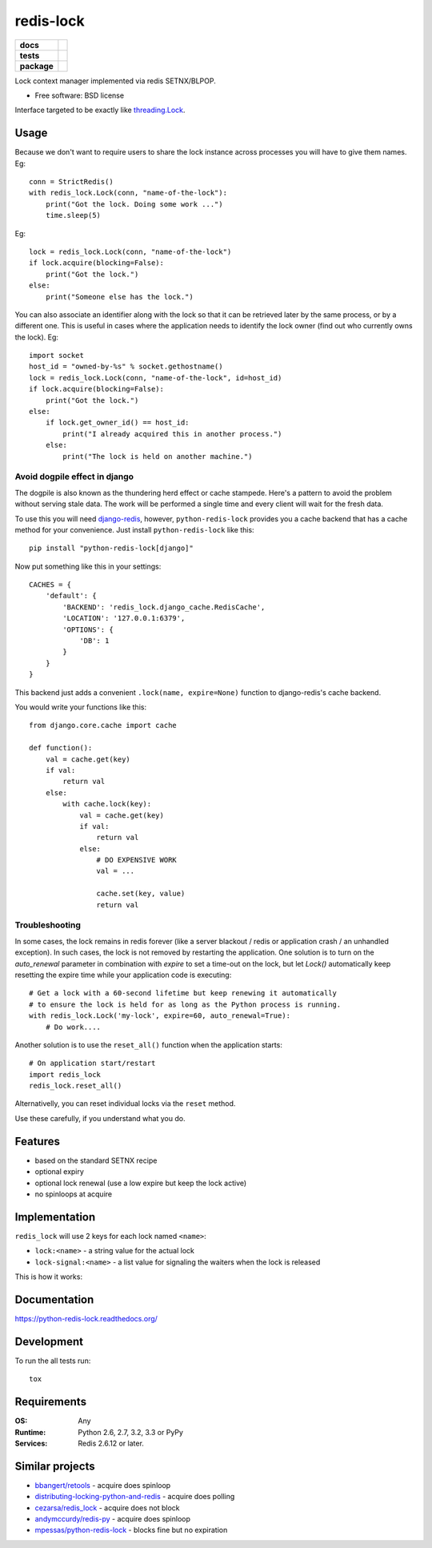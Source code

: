 ==========
redis-lock
==========

.. list-table::
    :stub-columns: 1

    * - docs
      - |docs|
    * - tests
      - | |travis| |appveyor| |requires|
        | |coveralls| |codecov|
        | |landscape| |scrutinizer| |codacy| |codeclimate|
    * - package
      - |version| |downloads| |wheel| |supported-versions| |supported-implementations|

.. |docs| image:: https://readthedocs.org/projects/python-redis-lock/badge/?style=flat
    :target: https://readthedocs.org/projects/python-redis-lock
    :alt: Documentation Status

.. |travis| image:: https://travis-ci.org/ionelmc/python-redis-lock.svg?branch=master
    :alt: Travis-CI Build Status
    :target: https://travis-ci.org/ionelmc/python-redis-lock

.. |appveyor| image:: https://ci.appveyor.com/api/projects/status/github/ionelmc/python-redis-lock?branch=master&svg=true
    :alt: AppVeyor Build Status
    :target: https://ci.appveyor.com/project/ionelmc/python-redis-lock

.. |requires| image:: https://requires.io/github/ionelmc/python-redis-lock/requirements.svg?branch=master
    :alt: Requirements Status
    :target: https://requires.io/github/ionelmc/python-redis-lock/requirements/?branch=master

.. |coveralls| image:: https://coveralls.io/repos/ionelmc/python-redis-lock/badge.svg?branch=master&service=github
    :alt: Coverage Status
    :target: https://coveralls.io/r/ionelmc/python-redis-lock

.. |codecov| image:: https://codecov.io/github/ionelmc/python-redis-lock/coverage.svg?branch=master
    :alt: Coverage Status
    :target: https://codecov.io/github/ionelmc/python-redis-lock

.. |landscape| image:: https://landscape.io/github/ionelmc/python-redis-lock/master/landscape.svg?style=flat
    :target: https://landscape.io/github/ionelmc/python-redis-lock/master
    :alt: Code Quality Status

.. |codacy| image:: https://img.shields.io/codacy/REPLACE_WITH_PROJECT_ID.svg?style=flat
    :target: https://www.codacy.com/app/ionelmc/python-redis-lock
    :alt: Codacy Code Quality Status

.. |codeclimate| image:: https://codeclimate.com/github/ionelmc/python-redis-lock/badges/gpa.svg
   :target: https://codeclimate.com/github/ionelmc/python-redis-lock
   :alt: CodeClimate Quality Status
.. |version| image:: https://img.shields.io/pypi/v/python-redis-lock.svg?style=flat
    :alt: PyPI Package latest release
    :target: https://pypi.python.org/pypi/python-redis-lock

.. |downloads| image:: https://img.shields.io/pypi/dm/python-redis-lock.svg?style=flat
    :alt: PyPI Package monthly downloads
    :target: https://pypi.python.org/pypi/python-redis-lock

.. |wheel| image:: https://img.shields.io/pypi/wheel/python-redis-lock.svg?style=flat
    :alt: PyPI Wheel
    :target: https://pypi.python.org/pypi/python-redis-lock

.. |supported-versions| image:: https://img.shields.io/pypi/pyversions/python-redis-lock.svg?style=flat
    :alt: Supported versions
    :target: https://pypi.python.org/pypi/python-redis-lock

.. |supported-implementations| image:: https://img.shields.io/pypi/implementation/python-redis-lock.svg?style=flat
    :alt: Supported implementations
    :target: https://pypi.python.org/pypi/python-redis-lock

.. |scrutinizer| image:: https://img.shields.io/scrutinizer/g/ionelmc/python-redis-lock/master.svg?style=flat
    :alt: Scrutinizer Status
    :target: https://scrutinizer-ci.com/g/ionelmc/python-redis-lock/

Lock context manager implemented via redis SETNX/BLPOP.

* Free software: BSD license

Interface targeted to be exactly like `threading.Lock <http://docs.python.org/2/library/threading.html#threading.Lock>`_.

Usage
=====

Because we don't want to require users to share the lock instance across processes you will have to give them names.
Eg::

    conn = StrictRedis()
    with redis_lock.Lock(conn, "name-of-the-lock"):
        print("Got the lock. Doing some work ...")
        time.sleep(5)

Eg::

    lock = redis_lock.Lock(conn, "name-of-the-lock")
    if lock.acquire(blocking=False):
        print("Got the lock.")
    else:
        print("Someone else has the lock.")


You can also associate an identifier along with the lock so that it can be retrieved later by the same process, or by a
different one. This is useful in cases where the application needs to identify the lock owner (find out who currently
owns the lock). Eg::

    import socket
    host_id = "owned-by-%s" % socket.gethostname()
    lock = redis_lock.Lock(conn, "name-of-the-lock", id=host_id)
    if lock.acquire(blocking=False):
        print("Got the lock.")
    else:
        if lock.get_owner_id() == host_id:
            print("I already acquired this in another process.")
        else:
            print("The lock is held on another machine.")


Avoid dogpile effect in django
------------------------------

The dogpile is also known as the thundering herd effect or cache stampede. Here's a pattern to avoid the problem
without serving stale data. The work will be performed a single time and every client will wait for the fresh data.

To use this you will need `django-redis <https://github.com/niwibe/django-redis>`_, however, ``python-redis-lock``
provides you a cache backend that has a cache method for your convenience. Just install ``python-redis-lock`` like
this::

    pip install "python-redis-lock[django]"

Now put something like this in your settings::

    CACHES = {
        'default': {
            'BACKEND': 'redis_lock.django_cache.RedisCache',
            'LOCATION': '127.0.0.1:6379',
            'OPTIONS': {
                'DB': 1
            }
        }
    }

This backend just adds a convenient ``.lock(name, expire=None)`` function to django-redis's cache backend.

You would write your functions like this::

    from django.core.cache import cache

    def function():
        val = cache.get(key)
        if val:
            return val
        else:
            with cache.lock(key):
                val = cache.get(key)
                if val:
                    return val
                else:
                    # DO EXPENSIVE WORK
                    val = ...

                    cache.set(key, value)
                    return val


Troubleshooting
---------------

In some cases, the lock remains in redis forever (like a server blackout / redis or application crash / an unhandled
exception). In such cases, the lock is not removed by restarting the application. One solution is to turn on the
`auto_renewal` parameter in combination with `expire` to set a time-out on the lock, but let `Lock()` automatically
keep resetting the expire time while your application code is executing::

    # Get a lock with a 60-second lifetime but keep renewing it automatically
    # to ensure the lock is held for as long as the Python process is running.
    with redis_lock.Lock('my-lock', expire=60, auto_renewal=True):
        # Do work....

Another solution is to use the ``reset_all()`` function when the application starts::

    # On application start/restart
    import redis_lock
    redis_lock.reset_all()

Alternativelly, you can reset individual locks via the ``reset`` method.

Use these carefully, if you understand what you do.


Features
========

* based on the standard SETNX recipe
* optional expiry
* optional lock renewal (use a low expire but keep the lock active)
* no spinloops at acquire

Implementation
==============

``redis_lock`` will use 2 keys for each lock named ``<name>``:

* ``lock:<name>`` - a string value for the actual lock
* ``lock-signal:<name>`` - a list value for signaling the waiters when the lock is released

This is how it works:

.. image:: https://raw.github.com/ionelmc/python-redis-lock/master/docs/redis-lock%20diagram.png
    :alt: python-redis-lock flow diagram

Documentation
=============

https://python-redis-lock.readthedocs.org/

Development
===========

To run the all tests run::

    tox

Requirements
============

:OS: Any
:Runtime: Python 2.6, 2.7, 3.2, 3.3 or PyPy
:Services: Redis 2.6.12 or later.

Similar projects
================

* `bbangert/retools <https://github.com/bbangert/retools/blob/master/retools/lock.py>`_ - acquire does spinloop
* `distributing-locking-python-and-redis <https://chris-lamb.co.uk/posts/distributing-locking-python-and-redis>`_ - acquire does polling
* `cezarsa/redis_lock <https://github.com/cezarsa/redis_lock/blob/master/redis_lock/__init__.py>`_ - acquire does not block
* `andymccurdy/redis-py <https://github.com/andymccurdy/redis-py/blob/master/redis/client.py#L2167>`_ - acquire does spinloop
* `mpessas/python-redis-lock <https://github.com/mpessas/python-redis-lock/blob/master/redislock/lock.py>`_ - blocks fine but no expiration
